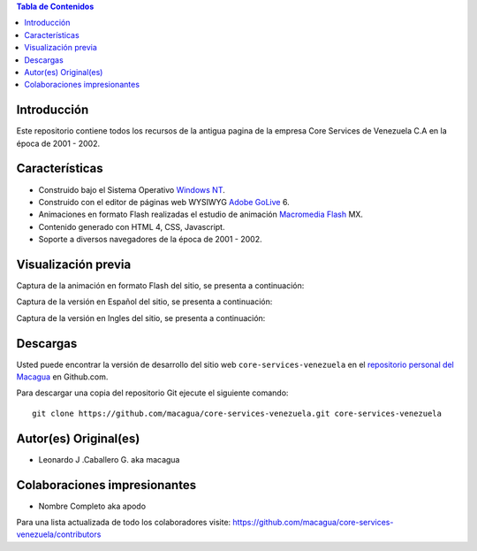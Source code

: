 .. -*- coding: utf-8 -*-

.. contents:: Tabla de Contenidos

Introducción
============

Este repositorio contiene todos los recursos de la antigua 
pagina de la empresa Core Services de Venezuela C.A en la época 
de 2001 - 2002.

Características
===============

- Construido bajo el Sistema Operativo `Windows NT`_.

- Construido con el editor de páginas web WYSIWYG `Adobe GoLive`_ 6.

- Animaciones en formato Flash realizadas el estudio de animación `Macromedia Flash`_ MX.

- Contenido generado con HTML 4, CSS, Javascript.

- Soporte a diversos navegadores de la época de 2001 - 2002.

Visualización previa
====================

Captura de la animación en formato Flash del sitio, se presenta a continuación:

.. image:: https://raw.githubusercontent.com/macagua/core-services-venezuela/master/screenshot1.png

Captura de la versión en Español del sitio, se presenta a continuación:

.. image:: https://raw.githubusercontent.com/macagua/core-services-venezuela/master/screenshot2.png

Captura de la versión en Ingles del sitio, se presenta a continuación:

.. image:: https://raw.githubusercontent.com/macagua/core-services-venezuela/master/screenshot3.png

Descargas
=========

Usted puede encontrar la versión de desarrollo del sitio web 
``core-services-venezuela`` en el `repositorio personal del Macagua`_ 
en Github.com.

Para descargar una copia del repositorio Git ejecute el siguiente comando: ::

  git clone https://github.com/macagua/core-services-venezuela.git core-services-venezuela

Autor(es) Original(es)
======================

* Leonardo J .Caballero G. aka macagua

Colaboraciones impresionantes
=============================

* Nombre Completo aka apodo


Para una lista actualizada de todo los colaboradores visite:
https://github.com/macagua/core-services-venezuela/contributors

.. _Windows NT: http://es.wikipedia.org/wiki/Windows_NT
.. _Adobe GoLive: http://es.wikipedia.org/wiki/Adobe_GoLive
.. _Macromedia Flash: http://en.wikipedia.org/wiki/Adobe_Flash_Professional
.. _repositorio personal del Macagua: https://github.com/macagua/core-services-venezuela

